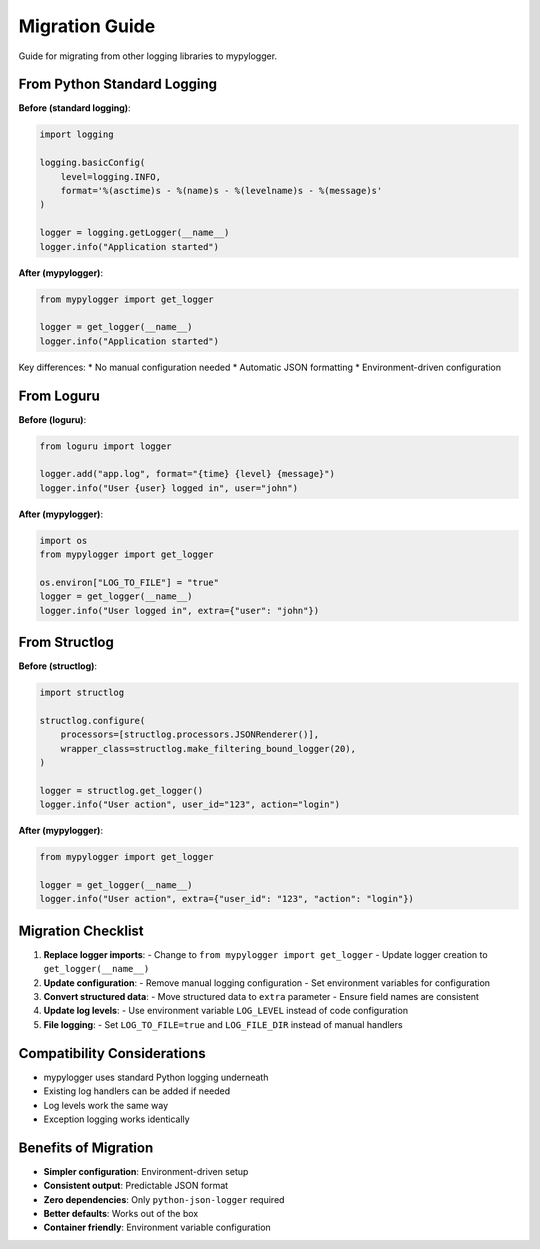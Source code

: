Migration Guide
===============

Guide for migrating from other logging libraries to mypylogger.

From Python Standard Logging
-----------------------------

**Before (standard logging)**:

.. code-block:: python

   import logging
   
   logging.basicConfig(
       level=logging.INFO,
       format='%(asctime)s - %(name)s - %(levelname)s - %(message)s'
   )
   
   logger = logging.getLogger(__name__)
   logger.info("Application started")

**After (mypylogger)**:

.. code-block:: python

   from mypylogger import get_logger
   
   logger = get_logger(__name__)
   logger.info("Application started")

Key differences:
* No manual configuration needed
* Automatic JSON formatting
* Environment-driven configuration

From Loguru
-----------

**Before (loguru)**:

.. code-block:: python

   from loguru import logger
   
   logger.add("app.log", format="{time} {level} {message}")
   logger.info("User {user} logged in", user="john")

**After (mypylogger)**:

.. code-block:: python

   import os
   from mypylogger import get_logger
   
   os.environ["LOG_TO_FILE"] = "true"
   logger = get_logger(__name__)
   logger.info("User logged in", extra={"user": "john"})

From Structlog
--------------

**Before (structlog)**:

.. code-block:: python

   import structlog
   
   structlog.configure(
       processors=[structlog.processors.JSONRenderer()],
       wrapper_class=structlog.make_filtering_bound_logger(20),
   )
   
   logger = structlog.get_logger()
   logger.info("User action", user_id="123", action="login")

**After (mypylogger)**:

.. code-block:: python

   from mypylogger import get_logger
   
   logger = get_logger(__name__)
   logger.info("User action", extra={"user_id": "123", "action": "login"})

Migration Checklist
--------------------

1. **Replace logger imports**:
   - Change to ``from mypylogger import get_logger``
   - Update logger creation to ``get_logger(__name__)``

2. **Update configuration**:
   - Remove manual logging configuration
   - Set environment variables for configuration

3. **Convert structured data**:
   - Move structured data to ``extra`` parameter
   - Ensure field names are consistent

4. **Update log levels**:
   - Use environment variable ``LOG_LEVEL`` instead of code configuration

5. **File logging**:
   - Set ``LOG_TO_FILE=true`` and ``LOG_FILE_DIR`` instead of manual handlers

Compatibility Considerations
----------------------------

* mypylogger uses standard Python logging underneath
* Existing log handlers can be added if needed
* Log levels work the same way
* Exception logging works identically

Benefits of Migration
---------------------

* **Simpler configuration**: Environment-driven setup
* **Consistent output**: Predictable JSON format
* **Zero dependencies**: Only ``python-json-logger`` required
* **Better defaults**: Works out of the box
* **Container friendly**: Environment variable configuration